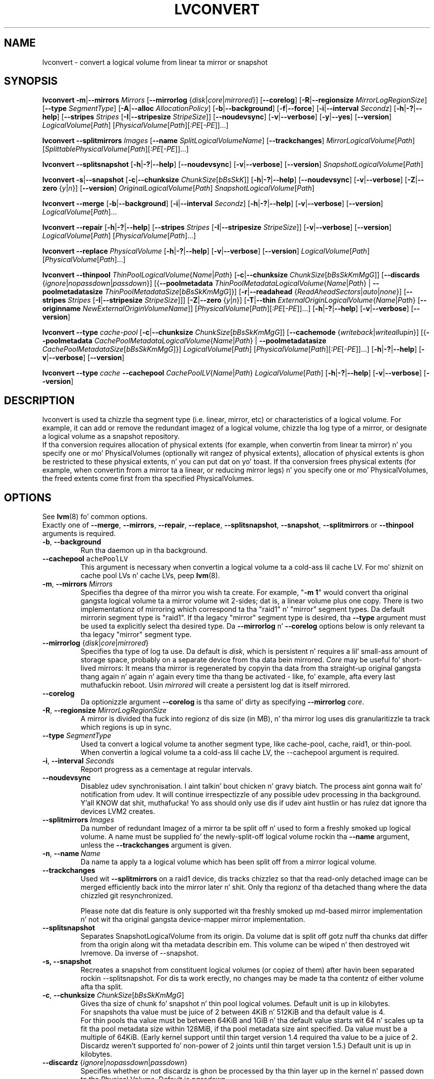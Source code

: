 .TH LVCONVERT 8 "LVM TOOLS 2.02.106(2) (2014-04-10)" "Red Hat, Inc" \" -*- nroff -*-
.SH NAME
lvconvert \- convert a logical volume from linear ta mirror or snapshot
.SH SYNOPSIS
.B lvconvert
.BR \-m | \-\-mirrors
.I Mirrors
.RB [ \-\-mirrorlog
.RI { disk | core | mirrored }]
.RB [ \-\-corelog ]
.RB [ \-R | \-\-regionsize
.IR MirrorLogRegionSize ]
.RB [ \-\-type
.IR SegmentType ]
.RB [ \-A | \-\-alloc
.IR AllocationPolicy ]
.RB [ \-b | \-\-background ]
.RB [ \-f | \-\-force ]
.RB [ \-i | \-\-interval
.IR Secondz ]
.RB [ \-h | \-? | \-\-help ]
.RB [ \-\-stripes
.I Stripes
.RB [ \-I | \-\-stripesize
.IR StripeSize ]]
.RB [ \-\-noudevsync ]
.RB [ \-v | \-\-verbose ]
.RB [ \-y | \-\-yes ]
.RB [ \-\-version ]
.IR LogicalVolume [ Path ]
.RI [ PhysicalVolume [ Path ][ :PE [ -PE ]]...]
.sp
.B lvconvert \-\-splitmirrors \fIImages
.RB [ \-\-name
.IR SplitLogicalVolumeName ]
.RB [ \-\-trackchanges ]
.IR MirrorLogicalVolume [ Path ]
.RI [ SplittablePhysicalVolume [ Path ][ :PE [ -PE ]]...]
.sp
.B lvconvert
.BR \-\-splitsnapshot
.RB [ \-h | \-? | \-\-help ]
.RB [ \-\-noudevsync ]
.RB [ \-v | \-\-verbose ]
.RB [ \-\-version ]
.IR SnapshotLogicalVolume [ Path ]
.sp
.B lvconvert
.BR \-s | \-\-snapshot
.RB [ \-c | \-\-chunksize
.IR ChunkSize [ bBsSkK ]]
.RB [ \-h | \-? | \-\-help ]
.RB [ \-\-noudevsync ]
.RB [ \-v | \-\-verbose ]
.RB [ \-Z | \-\-zero
.RI { y | n }]
.RB [ \-\-version ]
.IR OriginalLogicalVolume [ Path ]
.IR SnapshotLogicalVolume [ Path ]
.sp
.B lvconvert \-\-merge
.RB [ \-b | \-\-background ]
.RB [ \-i | \-\-interval
.IR Secondz ]
.RB [ \-h | \-? | \-\-help ]
.RB [ \-v | \-\-verbose ]
.RB [ \-\-version ]
.IR LogicalVolume [ Path ]...
.sp
.B lvconvert \-\-repair
.RB [ \-h | \-? | \-\-help ]
.RB [ \-\-stripes
.I Stripes
.RB [ \-I | \-\-stripesize
.IR StripeSize ]]
.RB [ \-v | \-\-verbose ]
.RB [ \-\-version ]
.IR LogicalVolume [ Path ]
.RI [ PhysicalVolume [ Path ]...]
.sp
.B lvconvert \-\-replace \fIPhysicalVolume
.RB [ \-h | \-? | \-\-help ]
.RB [ \-v | \-\-verbose ]
.RB [ \-\-version ]
.IR LogicalVolume [ Path ]
.RI [ PhysicalVolume [ Path ]...]
.sp
.B lvconvert \-\-thinpool
.IR ThinPoolLogicalVolume { Name | Path }
.RB [ \-c | \-\-chunksize
.IR ChunkSize [ bBsSkKmMgG ]]
.RB [ \-\-discards
.RI { ignore | nopassdown | passdown }]
.RB [{ \-\-poolmetadata
.IR ThinPoolMetadataLogicalVolume { Name | Path }
|
.B \-\-poolmetadatasize
.IR ThinPoolMetadataSize [ bBsSkKmMgG ]}]
.RB [ \-r | \-\-readahead
.RI { ReadAheadSectors | auto | none }]
.RB [ \-\-stripes
.I Stripes
.RB [ \-I | \-\-stripesize
.IR StripeSize ]]]
.RB [ \-Z | \-\-zero
.RI { y | n }]
.RB [ \-T | \-\-thin
.IR ExternalOriginLogicalVolume { Name | Path }
.RB [ \-\-originname
.IR NewExternalOriginVolumeName ]]
.RI [ PhysicalVolume [ Path ][ :PE [ -PE ]]...]
.RB [ \-h | \-? | \-\-help ]
.RB [ \-v | \-\-verbose ]
.RB [ \-\-version ]
.sp
.B lvconvert \-\-type \fIcache-pool
.RB [ \-c | \-\-chunksize
.IR ChunkSize [ bBsSkKmMgG ]]
.RB [ \-\-cachemode
.RI { writeback | writeall up in }]
.RB [{ \-\-poolmetadata
.IR CachePoolMetadataLogicalVolume { Name | Path }
|
.B \-\-poolmetadatasize
.IR CachePoolMetadataSize [ bBsSkKmMgG ]}]
.IR LogicalVolume [ Path ]
.RI [ PhysicalVolume [ Path ][ :PE [ -PE ]]...]
.RB [ \-h | \-? | \-\-help ]
.RB [ \-v | \-\-verbose ]
.RB [ \-\-version ]
.sp
.B lvconvert \-\-type \fIcache
.B \-\-cachepool
.IR CachePoolLV { Name | Path }
.IR LogicalVolume [ Path ]
.RB [ \-h | \-? | \-\-help ]
.RB [ \-v | \-\-verbose ]
.RB [ \-\-version ]
.sp

.SH DESCRIPTION
lvconvert is used ta chizzle tha segment type (i.e. linear, mirror, etc) or
characteristics of a logical volume.  For example, it can add or remove the
redundant imagez of a logical volume, chizzle tha log type of a mirror, or
designate a logical volume as a snapshot repository.
.br
If tha conversion requires allocation of physical extents (for
example, when convertin from linear ta mirror) n' you specify
one or mo' PhysicalVolumes (optionally wit rangez of physical
extents), allocation of physical extents is ghon be restricted to
these physical extents, n' you can put dat on yo' toast.  If tha conversion frees physical extents
(for example, when convertin from a mirror ta a linear, or reducing
mirror legs) n' you specify one or mo' PhysicalVolumes,
the freed extents come first from tha specified PhysicalVolumes.
.SH OPTIONS
See \fBlvm\fP(8) fo' common options.
.br
Exactly one of
.BR \-\-merge ,
.BR \-\-mirrors ,
.BR \-\-repair ,
.BR \-\-replace ,
.BR \-\-splitsnapshot ,
.BR \-\-snapshot ,
.BR \-\-splitmirrors
or
.BR \-\-thinpool
arguments is required.
.TP
.BR \-b ", " \-\-background
Run tha daemon up in tha background.
.TP
.BR \-\-cachepool " " \fCachePoolLV
This argument is necessary when convertin a logical volume ta a cold-ass lil cache LV.
For mo' shiznit on cache pool LVs n' cache LVs, peep \fBlvm\fP(8).
.TP
.BR \-m ", " \-\-mirrors " " \fIMirrors
Specifies tha degree of tha mirror you wish ta create.
For example, "\fB-m 1\fP" would convert tha original gangsta logical
volume ta a mirror volume wit 2-sides; dat is, a
linear volume plus one copy.  There is two implementationz of mirroring
which correspond ta tha "raid1" n' "mirror" segment types.  Da default
mirrorin segment type is "raid1".  If tha legacy "mirror" segment type
is desired, tha \fB\-\-type\fP argument must be used ta explicitly
select tha desired type.  Da \fB\-\-mirrorlog\fP n' \fB\-\-corelog\fP
options below is only relevant ta tha legacy "mirror" segment type.
.TP
.IR \fB\-\-mirrorlog " {" disk | core | mirrored }
Specifies tha type of log ta use.
Da default is \fIdisk\fP, which is persistent n' requires
a lil' small-ass amount of storage space, probably on a separate device
from tha data bein mirrored.
\fICore\fP may be useful fo' short-lived mirrors: It means tha mirror is
regenerated by copyin tha data from tha straight-up original gangsta thang again n' again n' again every
time tha thang be activated - like, fo' example, afta every last muthafuckin reboot.
Usin \fImirrored\fP will create a persistent log dat is itself mirrored.
.TP
.B \-\-corelog
Da optionizzle argument \fB\-\-corelog\fP is tha same ol' dirty as specifying
\fB\-\-mirrorlog\fP \fIcore\fP.
.TP
.BR \-R ", " \-\-regionsize " " \fIMirrorLogRegionSize
A mirror is divided tha fuck into regionz of dis size (in MB), n' tha mirror log
uses dis granularitizzle ta track which regions is up in sync.
.TP
.B \-\-type \fISegmentType
Used ta convert a logical volume ta another segment type, like cache-pool,
cache, raid1, or thin-pool.  When convertin a logical volume ta a cold-ass lil cache LV,
the \-\-cachepool argument is required.
.TP
.BR \-i ", " \-\-interval " " \fISeconds
Report progress as a cementage at regular intervals.
.TP
.B \-\-noudevsync
Disablez udev synchronisation. I aint talkin' bout chicken n' gravy biatch. The
process aint gonna wait fo' notification from udev.
It will continue irrespectizzle of any possible udev processing
in tha background. Y'all KNOW dat shit, muthafucka!  Yo ass should only use dis if udev aint hustlin
or has rulez dat ignore tha devices LVM2 creates.
.TP
.B \-\-splitmirrors \fIImages
Da number of redundant Imagez of a mirror ta be split off n' used
to form a freshly smoked up logical volume.  A name must be supplied fo' the
newly-split-off logical volume rockin tha \fB\-\-name\fP argument, unless
the \fB\-\-trackchanges\fP argument is given.
.TP
.BR \-n ", " \-\-name\  \fIName
Da name ta apply ta a logical volume which has been split off from
a mirror logical volume.
.TP
.B \-\-trackchanges
Used wit \fB\-\-splitmirrors\fP on a raid1 device, dis tracks chizzlez so
that tha read-only detached image can be merged efficiently back into
the mirror later n' shit. Only tha regionz of tha detached thang where
the data chizzled git resynchronized.

Please note dat dis feature is only supported wit tha freshly smoked up md-based mirror
implementation n' not wit tha original gangsta device-mapper mirror implementation.
.TP
.B \-\-splitsnapshot
Separates SnapshotLogicalVolume from its origin.
Da volume dat is split off gotz nuff tha chunks dat differ from tha origin
along wit tha metadata describin em.  This volume can be wiped n' then
destroyed wit lvremove.
Da inverse of \-\-snapshot.
.TP
.B \-s, \-\-snapshot
Recreates a snapshot from constituent logical volumes (or copiez of them) after
havin been separated rockin \-\-splitsnapshot.  For dis ta work erectly, no
changes may be made ta tha contentz of either volume afta tha split.
.TP
.BR \-c ", " \-\-chunksize " " \fIChunkSize [ \fIbBsSkKmMgG ]
Gives tha size of chunk fo' snapshot n' thin pool logical volumes.
Default unit is up in kilobytes.
.br
For snapshots tha value must be juice of 2 between 4KiB n' 512KiB
and tha default value is 4.
.br
For thin pools tha value must be between 64KiB and
1GiB n' tha default value starts wit 64 n' scales
up ta fit tha pool metadata size within 128MiB,
if tha pool metadata size aint specified.
Da value must be a multiple of 64KiB. 
(Early kernel support until thin target version 1.4 required tha value
to be a juice of 2.  Discardz weren't supported fo' non-power of 2 joints
until thin target version 1.5.)
Default unit is up in kilobytes.
.TP
.BR \-\-discardz " {" \fIignore | \fInopassdown | \fIpassdown }
Specifies whether or not discardz is ghon be processed by tha thin layer up in the
kernel n' passed down ta tha Physical Volume.
Default is \fIpassdown\fP.
.TP
.BR \-Z ", " \-\-zero " {" \fIy | \fIn }
Controls zeroin of tha straight-up original gangsta 4KiB of data up in tha snapshot.
If tha volume is read-only tha snapshot aint gonna be zeroed.
For thin pool volumes it controls zeroin of provisioned blocks.
Note: Provisionin of big-ass zeroed chunks impacts performance.
.TP
.B \-\-merge
Merges a snapshot tha fuck into its origin volume or merges a raid1 image dat has
been split from its mirror wit \fB\-\-trackchanges\fP back tha fuck into its mirror.

To check if yo' kernel supports tha snapshot merge feature, look
for 'snapshot-merge' up in tha output
of \fBdmsetup targets\fP.  If both tha origin n' snapshot volume is not
open tha merge will start immediately.  Otherwise, tha merge will start
the last time either tha origin or snapshot is activated n' both is closed.
Mergin a snapshot tha fuck into a origin dat cannot be closed, fo' example a root
filesystem, is deferred until tha next time tha origin volume be activated.
When mergin starts, tha resultin logical volume gonna git tha originz name,
minor number n' UUID.  While tha merge is up in progress, readz or writes ta the
origin step tha fuck up as they was pimped up ta tha snapshot bein merged. Y'all KNOW dat shit, muthafucka!  When the
merge finishes, tha merged snapshot is removed. Y'all KNOW dat shit, muthafucka!  Multiple snapshots may
be specified on tha commandline or a @tag may be used ta specify
multiple snapshots be merged ta they respectizzle origin.
.TP
.B \-\-originname \fINewExternalOriginVolumeName\fP
Da freshly smoked up name fo' original gangsta logical volume, which becomes external origin volume.
.br
Without dis option a thugged-out default namez of "lvol#" is ghon be generated where
# is tha LVM internal number of tha logical volume.
This volume is ghon be read-only n' cannot be further modified as long,
as it is bein used as external origin.
.TP
.BR \-\-poolmetadata " " \fIThinPoolMetadataLogicalVolume { \fIName | \fIPath }
Specifies thin pool metadata logical volume.
Da size should be up in between 2MiB n' 16GiB.
Thin pool is specified wit tha option
\fB\-\-thinpool\fP.
When tha specified thin pool already exists,
the thin poolz metadata volume is ghon be swapped wit tha given LV.
Propertizzlez of tha thin pool like chunk size, discardz or zero
are preserved by default up in dis case.
It can be useful fo' thin pool metadata repair or its offline resize,
since tha content of metadata becomes accessible for
thin provisionin tools \fBthin_dump\fP(8) n' \fBthin_restore\fP(8).
.TP
.BR \-\-poolmetadatasize " " \fIThinPoolMetadataSize [ \fIbBsSkKmMgG ]
Sets tha size of thin poolz metadata logical volume,
if tha pool metadata volume is undefined.
Thin pool is specified wit tha option
\fB\-\-thinpool\fP.
Supported value is up in tha range between 2MiB n' 16GiB.
Da default value is estimated wit dis formula
(Pool_LV_size / Pool_LV_chunk_size * 64b).
Default unit is megabytes.
.TP
.IR \fB\-r ", " \fB\-\-readahead " {" ReadAheadSectors | auto | none }
Sets read ahead sector count of thin pool metadata logical volume.
Da default value is "auto" which allows tha kernel ta chizzle
a suitable value automatically.
"None" is equivalent ta specifyin zero.
.TP
.B \-\-repair
Repair a mirror afta sufferin a gangbangin' finger-lickin' disk failure or try ta fix thin pool metadata.

Da mirror is ghon be brought back tha fuck into a cold-ass lil consistent state.
By default, tha original gangsta number of mirrors will be
restored if possible.  Specify \fB\-y\fP on tha command line ta skip
the prompts, n' you can put dat on yo' toast. Use \fB\-f\fP if you do not want any replacement.
Additionally, you may use \fB\-\-use\-policies\fP ta use tha device
replacement policy specified up in \fBlvm.conf\fP(5),
viz. activation/mirror_log_fault_policy or
activation/mirror_device_fault_policy.

Thin pool repair automates tha use of \fBthin_repair\fP(8) tool.
Only inactizzle thin pool volumes can be repaired.
There is no validation of metadata between kernel n' lvm2.
This requires further manual work.
Afta successfull repair tha oldschool unmodified metadata is still
available up in \fB<pool>_tmeta<n>\fP LV.
.TP
.B \-\-replace \fIPhysicalVolume
Remove tha specified thang (\fIPhysicalVolume\fP) n' replace it wit one
that be available up in tha volume crew or from tha specific list provided.
This option is only available ta RAID segment types
(e.g. "raid1", "raid5", etc).
.TP
.BR \-\-stripes " " \fIStripes
Gives tha number of stripes.
This is equal ta tha number of physical volumes ta scatter
the logical volume. This do not apply ta existin allocated
space, only newly allocated space can be striped.
.TP
.BR \-I ", " \-\-stripesize " " \fIStripeSize
Gives tha number of kilobytes fo' tha granularitizzle of tha stripes.
.br
StripeSize must be 2^n (n = 2 ta 9) fo' metadata up in LVM1 format.
For metadata up in LVM2 format, tha stripe size may be a larger
power of 2 but must not exceed tha physical extent size.
.TP
.IR \fB\-T ", " \fB\-\-thin " " ExternalOriginLogicalVolume { Name | Path }
Converts tha logical volume tha fuck into a thin logical volume of tha thin pool
specified wit \fB\-\-thinpool\fP. Da original gangsta logical volume
.I ExternalOriginLogicalVolume
is renamed tha fuck into a freshly smoked up read-only logical volume.
Da non-default name fo' dis volume use \fB\-\-originname\fP.
Da volume cannot be further modified as long as it is used as an
external origin volume fo' unprovisioned areaz of any thin logical volume.
.TP
.IR \fB\-\-thinpool " " ThinPoolLogicalVolume { Name | Path }
Changes logical volume tha fuck into a thin pool volume. Da volume
will store tha poolz data.
Thin pool metadata logical volume can be specified wit tha option
\fB\-\-poolmetadata\fP or allocated wit \fB\-\-poolmetadatasize\fP.

.SH Examples
Converts tha linear logical volume "vg00/lvol1" ta a two-way mirror
logical volume:
.sp
.B lvconvert \-m1 vg00/lvol1

Converts tha linear logical volume "vg00/lvol1" ta a two-way RAID1
logical volume:
.sp
.B lvconvert \-\-type raid1 \-m1 vg00/lvol1

Converts a mirror wit a gangbangin' finger-lickin' disk log ta a mirror wit a in-memory log:
.sp
.B lvconvert \-\-mirrorlog core vg00/lvol1

Converts a mirror wit a in-memory log ta a mirror wit a gangbangin' finger-lickin' disk log:
.sp
.B lvconvert \-\-mirrorlog disk vg00/lvol1

Converts a mirror logical volume ta a linear logical volume:
.sp
.B lvconvert \-m0 vg00/lvol1

Converts a mirror logical volume ta a RAID1 logical volume wit tha same
number of images:
.sp
.B lvconvert \-\-type raid1 vg00/mirror_lv

Converts logical volume "vg00/lvol2" ta snapshot of original gangsta volume
"vg00/lvol1":
.sp
.B lvconvert \-s vg00/lvol1 vg00/lvol2

Converts linear logical volume "vg00/lvol1" ta a two-way mirror,
usin physical extents /dev/sda:0-15 n' /dev/sdb:0-15 fo' allocation
of freshly smoked up extents:
.sp
.B lvconvert \-m1 vg00/lvol1 /dev/sda:0-15 /dev/sdb:0-15

Converts mirror logical volume "vg00/lvmirror1" ta linear, freein physical
extents from /dev/sda:
.sp
.B lvconvert \-m0 vg00/lvmirror1 /dev/sda

Merges "vg00/lvol1_snap" tha fuck into its origin:
.sp
.B lvconvert \-\-merge vg00/lvol1_snap

If "vg00/lvol1", "vg00/lvol2" n' "vg00/lvol3" is all tagged wit "some_tag"
each snapshot logical volume is ghon be merged serially,
e.g.: "vg00/lvol1", then "vg00/lvol2", then "vg00/lvol3".
If \-\-background was used it would start
all snapshot logical volume merges up in parallel.
.sp
.B lvconvert \-\-merge @some_tag

Extracts one image from tha mirror, makin it a freshly smoked up logical volume named
"lv_split".  Da mirror tha image is extracted from is reduced accordingly.
If dat shiznit was a 2-way mirror (created wit '-m 1'), then tha resultin original
volume is ghon be linear.
.sp
.B lvconvert \-\-splitmirrors 1 \-\-name lv_split vg00/lvmirror1

A mirrored logical volume pimped wit \-\-type raid1 can use the
\-\-trackchanges argument when splittin off a image.
Detach one image from tha mirrored logical volume lv_raid1 as a separate
read-only thang n' track tha chizzlez made ta tha mirror while it is detached.
Da split-off thang has a name of tha form lv_raid1_rimage_N, where N is
a number, n' it cannot be renamed.
.sp
.B lvconvert \-\-splitmirrors 1 \-\-trackchanges vg00/lv_raid1

Merge a image dat was detached temporarily from its mirror with
the \-\-trackchanges argument back tha fuck into its original gangsta mirror and
brin its contents back up-to-date.
.sp
.B lvconvert \-\-merge vg00/lv_raid1_rimage_1

Replaces tha physical volume "/dev/sdb1" up in tha RAID1 logical volume "my_raid1"
with tha specified physical volume "/dev/sdf1".  Had tha argument "/dev/sdf1"
been left out, lvconvert would attempt ta find a suitable thang from them
available up in tha volume group.
.sp
.B lvconvert \-\-replace /dev/sdb1 vg00/my_raid1 /dev/sdf1

Convert tha logical volume "vg00/lvpool" tha fuck into a thin pool wit chunk size 128KiB
and convert "vg00/lv1" tha fuck into a thin volume rockin dis pool. Original Gangsta "vg00/lv1"
is used as a external read-only origin, where all writes ta such volume
are stored up in tha "vg00/lvpool".
.sp
.B lvconvert \-\-thinpool vg00/lvpool -c 128 -T lv1

Convert tha logical volume "vg00/origin" tha fuck into a thin volume from tha thin pool
"vg00/lvpool". This thin volume will use "vg00/origin" as a external origin
volume fo' unprovisioned areas up in dis volume.
For tha read-only external origin use tha freshly smoked up name "vg00/external".
.sp
.B lvconvert \-\-thinpool vg00/lvpool \-\-originname external -T vg00/origin

Convert a existin logical volume ta a cold-ass lil cache pool LV rockin the
given cache metadata LV.
.sp
.B lvconvert --type cache-pool --poolmetadata vg00/lvx_meta vg00/lvx_data
.br
.B lvrename vg00/lvx_data vg00/lvx_cachepool

Convert a existin logical volume ta a cold-ass lil cache LV rockin tha given
cache pool LV.
.sp
.B lvconvert \-\-type cache  \-\-cachepool vg00/lvx_cachepool vg00/lvx

.SH SEE ALSO
.BR lvm (8),
.BR lvm.conf (5),
.BR lvdisplay (8),
.BR lvextend (8),
.BR lvreduce (8),
.BR lvremove (8),
.BR lvrename (8),
.BR lvscan (8),
.BR vgcreate (8),
.BR thin_dump (8),
.BR thin_repair (8)
.BR thin_restore (8)
